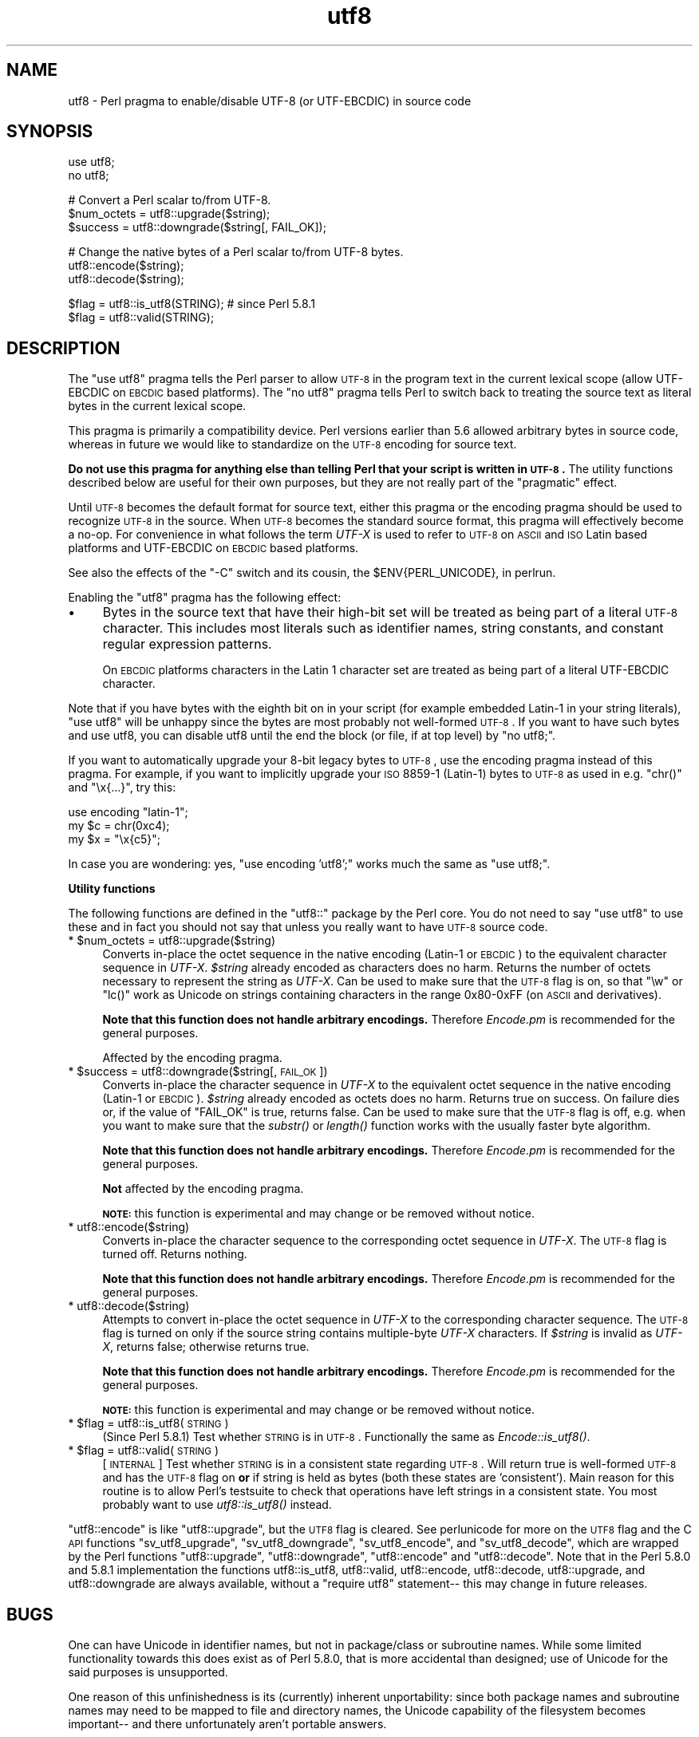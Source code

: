.\" Automatically generated by Pod::Man v1.37, Pod::Parser v1.32
.\"
.\" Standard preamble:
.\" ========================================================================
.de Sh \" Subsection heading
.br
.if t .Sp
.ne 5
.PP
\fB\\$1\fR
.PP
..
.de Sp \" Vertical space (when we can't use .PP)
.if t .sp .5v
.if n .sp
..
.de Vb \" Begin verbatim text
.ft CW
.nf
.ne \\$1
..
.de Ve \" End verbatim text
.ft R
.fi
..
.\" Set up some character translations and predefined strings.  \*(-- will
.\" give an unbreakable dash, \*(PI will give pi, \*(L" will give a left
.\" double quote, and \*(R" will give a right double quote.  | will give a
.\" real vertical bar.  \*(C+ will give a nicer C++.  Capital omega is used to
.\" do unbreakable dashes and therefore won't be available.  \*(C` and \*(C'
.\" expand to `' in nroff, nothing in troff, for use with C<>.
.tr \(*W-|\(bv\*(Tr
.ds C+ C\v'-.1v'\h'-1p'\s-2+\h'-1p'+\s0\v'.1v'\h'-1p'
.ie n \{\
.    ds -- \(*W-
.    ds PI pi
.    if (\n(.H=4u)&(1m=24u) .ds -- \(*W\h'-12u'\(*W\h'-12u'-\" diablo 10 pitch
.    if (\n(.H=4u)&(1m=20u) .ds -- \(*W\h'-12u'\(*W\h'-8u'-\"  diablo 12 pitch
.    ds L" ""
.    ds R" ""
.    ds C` ""
.    ds C' ""
'br\}
.el\{\
.    ds -- \|\(em\|
.    ds PI \(*p
.    ds L" ``
.    ds R" ''
'br\}
.\"
.\" If the F register is turned on, we'll generate index entries on stderr for
.\" titles (.TH), headers (.SH), subsections (.Sh), items (.Ip), and index
.\" entries marked with X<> in POD.  Of course, you'll have to process the
.\" output yourself in some meaningful fashion.
.if \nF \{\
.    de IX
.    tm Index:\\$1\t\\n%\t"\\$2"
..
.    nr % 0
.    rr F
.\}
.\"
.\" For nroff, turn off justification.  Always turn off hyphenation; it makes
.\" way too many mistakes in technical documents.
.hy 0
.if n .na
.\"
.\" Accent mark definitions (@(#)ms.acc 1.5 88/02/08 SMI; from UCB 4.2).
.\" Fear.  Run.  Save yourself.  No user-serviceable parts.
.    \" fudge factors for nroff and troff
.if n \{\
.    ds #H 0
.    ds #V .8m
.    ds #F .3m
.    ds #[ \f1
.    ds #] \fP
.\}
.if t \{\
.    ds #H ((1u-(\\\\n(.fu%2u))*.13m)
.    ds #V .6m
.    ds #F 0
.    ds #[ \&
.    ds #] \&
.\}
.    \" simple accents for nroff and troff
.if n \{\
.    ds ' \&
.    ds ` \&
.    ds ^ \&
.    ds , \&
.    ds ~ ~
.    ds /
.\}
.if t \{\
.    ds ' \\k:\h'-(\\n(.wu*8/10-\*(#H)'\'\h"|\\n:u"
.    ds ` \\k:\h'-(\\n(.wu*8/10-\*(#H)'\`\h'|\\n:u'
.    ds ^ \\k:\h'-(\\n(.wu*10/11-\*(#H)'^\h'|\\n:u'
.    ds , \\k:\h'-(\\n(.wu*8/10)',\h'|\\n:u'
.    ds ~ \\k:\h'-(\\n(.wu-\*(#H-.1m)'~\h'|\\n:u'
.    ds / \\k:\h'-(\\n(.wu*8/10-\*(#H)'\z\(sl\h'|\\n:u'
.\}
.    \" troff and (daisy-wheel) nroff accents
.ds : \\k:\h'-(\\n(.wu*8/10-\*(#H+.1m+\*(#F)'\v'-\*(#V'\z.\h'.2m+\*(#F'.\h'|\\n:u'\v'\*(#V'
.ds 8 \h'\*(#H'\(*b\h'-\*(#H'
.ds o \\k:\h'-(\\n(.wu+\w'\(de'u-\*(#H)/2u'\v'-.3n'\*(#[\z\(de\v'.3n'\h'|\\n:u'\*(#]
.ds d- \h'\*(#H'\(pd\h'-\w'~'u'\v'-.25m'\f2\(hy\fP\v'.25m'\h'-\*(#H'
.ds D- D\\k:\h'-\w'D'u'\v'-.11m'\z\(hy\v'.11m'\h'|\\n:u'
.ds th \*(#[\v'.3m'\s+1I\s-1\v'-.3m'\h'-(\w'I'u*2/3)'\s-1o\s+1\*(#]
.ds Th \*(#[\s+2I\s-2\h'-\w'I'u*3/5'\v'-.3m'o\v'.3m'\*(#]
.ds ae a\h'-(\w'a'u*4/10)'e
.ds Ae A\h'-(\w'A'u*4/10)'E
.    \" corrections for vroff
.if v .ds ~ \\k:\h'-(\\n(.wu*9/10-\*(#H)'\s-2\u~\d\s+2\h'|\\n:u'
.if v .ds ^ \\k:\h'-(\\n(.wu*10/11-\*(#H)'\v'-.4m'^\v'.4m'\h'|\\n:u'
.    \" for low resolution devices (crt and lpr)
.if \n(.H>23 .if \n(.V>19 \
\{\
.    ds : e
.    ds 8 ss
.    ds o a
.    ds d- d\h'-1'\(ga
.    ds D- D\h'-1'\(hy
.    ds th \o'bp'
.    ds Th \o'LP'
.    ds ae ae
.    ds Ae AE
.\}
.rm #[ #] #H #V #F C
.\" ========================================================================
.\"
.IX Title "utf8 3pm"
.TH utf8 3pm "2001-09-21" "perl v5.8.8" "Perl Programmers Reference Guide"
.SH "NAME"
utf8 \- Perl pragma to enable/disable UTF\-8 (or UTF\-EBCDIC) in source code
.SH "SYNOPSIS"
.IX Header "SYNOPSIS"
.Vb 2
\&    use utf8;
\&    no utf8;
.Ve
.PP
.Vb 3
\&    # Convert a Perl scalar to/from UTF-8.
\&    $num_octets = utf8::upgrade($string);
\&    $success    = utf8::downgrade($string[, FAIL_OK]);
.Ve
.PP
.Vb 3
\&    # Change the native bytes of a Perl scalar to/from UTF-8 bytes.
\&    utf8::encode($string);
\&    utf8::decode($string);
.Ve
.PP
.Vb 2
\&    $flag = utf8::is_utf8(STRING); # since Perl 5.8.1
\&    $flag = utf8::valid(STRING);
.Ve
.SH "DESCRIPTION"
.IX Header "DESCRIPTION"
The \f(CW\*(C`use utf8\*(C'\fR pragma tells the Perl parser to allow \s-1UTF\-8\s0 in the
program text in the current lexical scope (allow UTF-EBCDIC on \s-1EBCDIC\s0 based
platforms).  The \f(CW\*(C`no utf8\*(C'\fR pragma tells Perl to switch back to treating
the source text as literal bytes in the current lexical scope.
.PP
This pragma is primarily a compatibility device.  Perl versions
earlier than 5.6 allowed arbitrary bytes in source code, whereas
in future we would like to standardize on the \s-1UTF\-8\s0 encoding for
source text.
.PP
\&\fBDo not use this pragma for anything else than telling Perl that your
script is written in \s-1UTF\-8\s0.\fR The utility functions described below are
useful for their own purposes, but they are not really part of the
\&\*(L"pragmatic\*(R" effect.
.PP
Until \s-1UTF\-8\s0 becomes the default format for source text, either this
pragma or the encoding pragma should be used to recognize \s-1UTF\-8\s0
in the source.  When \s-1UTF\-8\s0 becomes the standard source format, this
pragma will effectively become a no\-op.  For convenience in what
follows the term \fIUTF-X\fR is used to refer to \s-1UTF\-8\s0 on \s-1ASCII\s0 and \s-1ISO\s0
Latin based platforms and UTF-EBCDIC on \s-1EBCDIC\s0 based platforms.
.PP
See also the effects of the \f(CW\*(C`\-C\*(C'\fR switch and its cousin, the
\&\f(CW$ENV{PERL_UNICODE}\fR, in perlrun.
.PP
Enabling the \f(CW\*(C`utf8\*(C'\fR pragma has the following effect:
.IP "\(bu" 4
Bytes in the source text that have their high-bit set will be treated
as being part of a literal \s-1UTF\-8\s0 character.  This includes most
literals such as identifier names, string constants, and constant
regular expression patterns.
.Sp
On \s-1EBCDIC\s0 platforms characters in the Latin 1 character set are
treated as being part of a literal UTF-EBCDIC character.
.PP
Note that if you have bytes with the eighth bit on in your script
(for example embedded Latin\-1 in your string literals), \f(CW\*(C`use utf8\*(C'\fR
will be unhappy since the bytes are most probably not well-formed
\&\s-1UTF\-8\s0.  If you want to have such bytes and use utf8, you can disable
utf8 until the end the block (or file, if at top level) by \f(CW\*(C`no utf8;\*(C'\fR.
.PP
If you want to automatically upgrade your 8\-bit legacy bytes to \s-1UTF\-8\s0,
use the encoding pragma instead of this pragma.  For example, if
you want to implicitly upgrade your \s-1ISO\s0 8859\-1 (Latin\-1) bytes to \s-1UTF\-8\s0
as used in e.g. \f(CW\*(C`chr()\*(C'\fR and \f(CW\*(C`\ex{...}\*(C'\fR, try this:
.PP
.Vb 3
\&    use encoding "latin-1";
\&    my $c = chr(0xc4);
\&    my $x = "\ex{c5}";
.Ve
.PP
In case you are wondering: yes, \f(CW\*(C`use encoding 'utf8';\*(C'\fR works much
the same as \f(CW\*(C`use utf8;\*(C'\fR.
.Sh "Utility functions"
.IX Subsection "Utility functions"
The following functions are defined in the \f(CW\*(C`utf8::\*(C'\fR package by the
Perl core.  You do not need to say \f(CW\*(C`use utf8\*(C'\fR to use these and in fact
you should not say that  unless you really want to have \s-1UTF\-8\s0 source code.
.ie n .IP "* $num_octets = utf8::upgrade($string)" 4
.el .IP "* \f(CW$num_octets\fR = utf8::upgrade($string)" 4
.IX Item "$num_octets = utf8::upgrade($string)"
Converts in-place the octet sequence in the native encoding
(Latin\-1 or \s-1EBCDIC\s0) to the equivalent character sequence in \fIUTF-X\fR.
\&\fI$string\fR already encoded as characters does no harm.
Returns the number of octets necessary to represent the string as \fIUTF-X\fR.
Can be used to make sure that the \s-1UTF\-8\s0 flag is on,
so that \f(CW\*(C`\ew\*(C'\fR or \f(CW\*(C`lc()\*(C'\fR work as Unicode on strings
containing characters in the range 0x80\-0xFF (on \s-1ASCII\s0 and
derivatives).
.Sp
\&\fBNote that this function does not handle arbitrary encodings.\fR
Therefore \fIEncode.pm\fR is recommended for the general purposes.
.Sp
Affected by the encoding pragma.
.ie n .IP "* $success = utf8::downgrade($string[, \s-1FAIL_OK\s0])" 4
.el .IP "* \f(CW$success\fR = utf8::downgrade($string[, \s-1FAIL_OK\s0])" 4
.IX Item "$success = utf8::downgrade($string[, FAIL_OK])"
Converts in-place the character sequence in \fIUTF-X\fR
to the equivalent octet sequence in the native encoding (Latin\-1 or \s-1EBCDIC\s0).
\&\fI$string\fR already encoded as octets does no harm.
Returns true on success. On failure dies or, if the value of
\&\f(CW\*(C`FAIL_OK\*(C'\fR is true, returns false.
Can be used to make sure that the \s-1UTF\-8\s0 flag is off,
e.g. when you want to make sure that the \fIsubstr()\fR or \fIlength()\fR function
works with the usually faster byte algorithm.
.Sp
\&\fBNote that this function does not handle arbitrary encodings.\fR
Therefore \fIEncode.pm\fR is recommended for the general purposes.
.Sp
\&\fBNot\fR affected by the encoding pragma.
.Sp
\&\fB\s-1NOTE:\s0\fR this function is experimental and may change
or be removed without notice.
.IP "* utf8::encode($string)" 4
.IX Item "utf8::encode($string)"
Converts in-place the character sequence to the corresponding octet sequence
in \fIUTF-X\fR.  The \s-1UTF\-8\s0 flag is turned off.  Returns nothing.
.Sp
\&\fBNote that this function does not handle arbitrary encodings.\fR
Therefore \fIEncode.pm\fR is recommended for the general purposes.
.IP "* utf8::decode($string)" 4
.IX Item "utf8::decode($string)"
Attempts to convert in-place the octet sequence in \fIUTF-X\fR
to the corresponding character sequence.  The \s-1UTF\-8\s0 flag is turned on
only if the source string contains multiple-byte \fIUTF-X\fR characters.
If \fI$string\fR is invalid as \fIUTF-X\fR, returns false; otherwise returns true.
.Sp
\&\fBNote that this function does not handle arbitrary encodings.\fR
Therefore \fIEncode.pm\fR is recommended for the general purposes.
.Sp
\&\fB\s-1NOTE:\s0\fR this function is experimental and may change
or be removed without notice.
.ie n .IP "* $flag = utf8::is_utf8(\s-1STRING\s0)" 4
.el .IP "* \f(CW$flag\fR = utf8::is_utf8(\s-1STRING\s0)" 4
.IX Item "$flag = utf8::is_utf8(STRING)"
(Since Perl 5.8.1)  Test whether \s-1STRING\s0 is in \s-1UTF\-8\s0.  Functionally
the same as \fIEncode::is_utf8()\fR.
.ie n .IP "* $flag = utf8::valid(\s-1STRING\s0)" 4
.el .IP "* \f(CW$flag\fR = utf8::valid(\s-1STRING\s0)" 4
.IX Item "$flag = utf8::valid(STRING)"
[\s-1INTERNAL\s0] Test whether \s-1STRING\s0 is in a consistent state regarding
\&\s-1UTF\-8\s0.  Will return true is well-formed \s-1UTF\-8\s0 and has the \s-1UTF\-8\s0 flag
on \fBor\fR if string is held as bytes (both these states are 'consistent').
Main reason for this routine is to allow Perl's testsuite to check
that operations have left strings in a consistent state.  You most
probably want to use \fIutf8::is_utf8()\fR instead.
.PP
\&\f(CW\*(C`utf8::encode\*(C'\fR is like \f(CW\*(C`utf8::upgrade\*(C'\fR, but the \s-1UTF8\s0 flag is
cleared.  See perlunicode for more on the \s-1UTF8\s0 flag and the C \s-1API\s0
functions \f(CW\*(C`sv_utf8_upgrade\*(C'\fR, \f(CW\*(C`sv_utf8_downgrade\*(C'\fR, \f(CW\*(C`sv_utf8_encode\*(C'\fR,
and \f(CW\*(C`sv_utf8_decode\*(C'\fR, which are wrapped by the Perl functions
\&\f(CW\*(C`utf8::upgrade\*(C'\fR, \f(CW\*(C`utf8::downgrade\*(C'\fR, \f(CW\*(C`utf8::encode\*(C'\fR and
\&\f(CW\*(C`utf8::decode\*(C'\fR.  Note that in the Perl 5.8.0 and 5.8.1 implementation
the functions utf8::is_utf8, utf8::valid, utf8::encode, utf8::decode,
utf8::upgrade, and utf8::downgrade are always available, without a
\&\f(CW\*(C`require utf8\*(C'\fR statement\*(-- this may change in future releases.
.SH "BUGS"
.IX Header "BUGS"
One can have Unicode in identifier names, but not in package/class or
subroutine names.  While some limited functionality towards this does
exist as of Perl 5.8.0, that is more accidental than designed; use of
Unicode for the said purposes is unsupported.
.PP
One reason of this unfinishedness is its (currently) inherent
unportability: since both package names and subroutine names may need
to be mapped to file and directory names, the Unicode capability of
the filesystem becomes important\*(-- and there unfortunately aren't
portable answers.
.SH "SEE ALSO"
.IX Header "SEE ALSO"
perluniintro, encoding, perlrun, bytes, perlunicode
